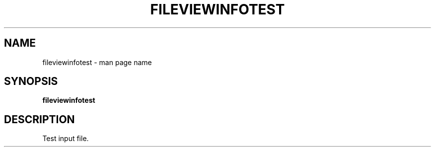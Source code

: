 .\" -*- nroff -*-
.TH FILEVIEWINFOTEST 1 "14 Oct 2021" "fileviewinfo test file"
.SH NAME
fileviewinfotest \- man page name
.SH SYNOPSIS
.B fileviewinfotest
.SH DESCRIPTION
Test input file.
